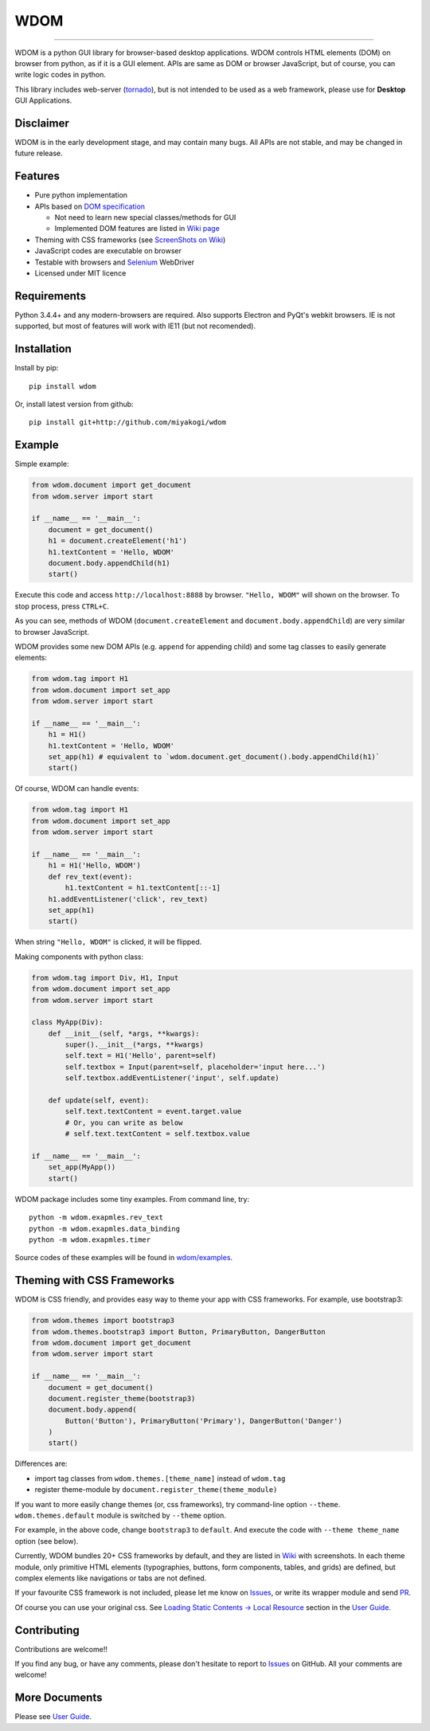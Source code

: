 WDOM
====

.. image:: https://img.shields.io/pypi/v/wdom.svg
   :target: https://pypi.python.org/pypi/wdom

.. image:: https://img.shields.io/pypi/pyversions/wdom.svg
   :target: https://pypi.python.org/pypi/wdom

.. image:: https://readthedocs.org/projects/wdom-py/badge/?version=latest
   :target: http://wdom-py.readthedocs.io/en/latest/?badge=latest
   :alt: Documentation Status

.. image:: https://travis-ci.org/miyakogi/wdom.svg?branch=dev
   :target: https://travis-ci.org/miyakogi/wdom

.. image:: https://codecov.io/github/miyakogi/wdom/coverage.svg?branch=dev
   :target: https://codecov.io/github/miyakogi/wdom?branch=dev

--------------------------------------------------------------------------------

WDOM is a python GUI library for browser-based desktop applications. WDOM
controls HTML elements (DOM) on browser from python, as if it is a GUI element.
APIs are same as DOM or browser JavaScript, but of course, you can write logic
codes in python.

This library includes web-server (`tornado`_), but is not intended to
be used as a web framework, please use for **Desktop** GUI Applications.

Disclaimer
----------

WDOM is in the early development stage, and may contain many bugs. All APIs are
not stable, and may be changed in future release.

Features
--------

* Pure python implementation
* APIs based on `DOM specification`_

  * Not need to learn new special classes/methods for GUI
  * Implemented DOM features are listed in `Wiki page <https://github.com/miyakogi/wdom/wiki/Features>`_

* Theming with CSS frameworks (see `ScreenShots on Wiki <https://github.com/miyakogi/wdom/wiki/ScreenShots>`_)
* JavaScript codes are executable on browser
* Testable with browsers and `Selenium`_ WebDriver
* Licensed under MIT licence

Requirements
------------

Python 3.4.4+ and any modern-browsers are required.
Also supports Electron and PyQt's webkit browsers.
IE is not supported, but most of features will work with IE11 (but not
recomended).

Installation
------------

Install by pip::

    pip install wdom

Or, install latest version from github::

    pip install git+http://github.com/miyakogi/wdom

Example
-------

Simple example:

.. code-block:: python

    from wdom.document import get_document
    from wdom.server import start

    if __name__ == '__main__':
        document = get_document()
        h1 = document.createElement('h1')
        h1.textContent = 'Hello, WDOM'
        document.body.appendChild(h1)
        start()

Execute this code and access ``http://localhost:8888`` by browser.
``"Hello, WDOM"`` will shown on the browser.
To stop process, press ``CTRL+C``.

As you can see, methods of WDOM (``document.createElement`` and
``document.body.appendChild``) are very similar to browser JavaScript.

WDOM provides some new DOM APIs (e.g. ``append`` for appending child) and some
tag classes to easily generate elements:

.. code-block:: python

    from wdom.tag import H1
    from wdom.document import set_app
    from wdom.server import start

    if __name__ == '__main__':
        h1 = H1()
        h1.textContent = 'Hello, WDOM'
        set_app(h1) # equivalent to `wdom.document.get_document().body.appendChild(h1)`
        start()

Of course, WDOM can handle events:

.. code-block:: python

    from wdom.tag import H1
    from wdom.document import set_app
    from wdom.server import start

    if __name__ == '__main__':
        h1 = H1('Hello, WDOM')
        def rev_text(event):
            h1.textContent = h1.textContent[::-1]
        h1.addEventListener('click', rev_text)
        set_app(h1)
        start()

When string ``"Hello, WDOM"`` is clicked, it will be flipped.

Making components with python class:

.. code-block:: python

    from wdom.tag import Div, H1, Input
    from wdom.document import set_app
    from wdom.server import start

    class MyApp(Div):
        def __init__(self, *args, **kwargs):
            super().__init__(*args, **kwargs)
            self.text = H1('Hello', parent=self)
            self.textbox = Input(parent=self, placeholder='input here...')
            self.textbox.addEventListener('input', self.update)

        def update(self, event):
            self.text.textContent = event.target.value
            # Or, you can write as below
            # self.text.textContent = self.textbox.value

    if __name__ == '__main__':
        set_app(MyApp())
        start()


WDOM package includes some tiny examples. From command line, try::

    python -m wdom.exapmles.rev_text
    python -m wdom.exapmles.data_binding
    python -m wdom.exapmles.timer

Source codes of these examples will be found in `wdom/examples <https://github.com/miyakogi/wdom/tree/dev/wdom/examples>`_.

Theming with CSS Frameworks
---------------------------

WDOM is CSS friendly, and provides easy way to theme your app with CSS
frameworks. For example, use bootstrap3:

.. code-block:: python

    from wdom.themes import bootstrap3
    from wdom.themes.bootstrap3 import Button, PrimaryButton, DangerButton
    from wdom.document import get_document
    from wdom.server import start

    if __name__ == '__main__':
        document = get_document()
        document.register_theme(bootstrap3)
        document.body.append(
            Button('Button'), PrimaryButton('Primary'), DangerButton('Danger')
        )
        start()

Differences are:

- import tag classes from ``wdom.themes.[theme_name]`` instead of ``wdom.tag``
- register theme-module by ``document.register_theme(theme_module)``

If you want to more easily change themes (or, css frameworks), try command-line option ``--theme``.
``wdom.themes.default`` module is switched by ``--theme`` option.

For example, in the above code, change ``bootstrap3`` to ``default``.
And execute the code with ``--theme theme_name`` option (see below).


.. image:: https://raw.githubusercontent.com/wiki/miyakogi/wdom/screencasts/themes.gif
   :target: https://raw.githubusercontent.com/wiki/miyakogi/wdom/screencasts/themes.gif
   :width: 90%


Currently, WDOM bundles 20+ CSS frameworks by default, and they are listed in
`Wiki <https://github.com/miyakogi/wdom/wiki/ScreenShots>`_ with screenshots. In
each theme module, only primitive HTML elements (typographies, buttons, form
components, tables, and grids) are defined, but complex elements like
navigations or tabs are not defined.

If your favourite CSS framework is not included, please let me know on `Issues`_,
or write its wrapper module and send `PR`_.

Of course you can use your original css. See `Loading Static Contents -> Local
Resource
<http://wdom-py.readthedocs.io/en/latest/guide/load_resource.html#local-resources>`_
section in the `User Guide`_.

Contributing
------------

Contributions are welcome!!

If you find any bug, or have any comments, please don't hesitate to report to
`Issues`_ on GitHub.
All your comments are welcome!

More Documents
--------------

Please see `User Guide`_.

.. _DOM specification: https://dom.spec.whatwg.org/
.. _Selenium: http://selenium-python.readthedocs.org/
.. _tornado: http://www.tornadoweb.org/en/stable/
.. _User Guide: http://wdom-py.readthedocs.io/en/latest/guide/index.html
.. _Issues: https://github.com/miyakogi/wdom/issues
.. _PR: https://github.com/miyakogi/wdom/pulls
